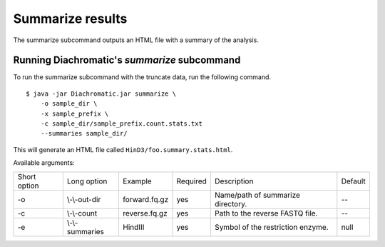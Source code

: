 
Summarize results
=================

The summarize subcommand outputs an HTML file with a summary of the analysis.

Running Diachromatic's *summarize* subcommand
~~~~~~~~~~~~~~~~~~~~~~~~~~~~~~~~~~~~~~~~~~~~~

To run the summarize subcommand with the truncate data, run the following command. ::

    $ java -jar Diachromatic.jar summarize \
        -o sample_dir \
        -x sample_prefix \
        -c sample_dir/sample_prefix.count.stats.txt
        --summaries sample_dir/

This will generate an HTML file called ``HinD3/foo.summary.stats.html``.


Available arguments:

+--------------+---------------------+---------------+----------+----------------------------------------------------------+---------+
| Short option |     Long option     | Example       | Required | Description                                              | Default |
+--------------+---------------------+---------------+----------+----------------------------------------------------------+---------+
| -o           | \\-\\-out-dir       | forward.fq.gz | yes      | Name/path of summarize directory.                        |    --   |
+--------------+---------------------+---------------+----------+----------------------------------------------------------+---------+
| -c           | \\-\\-count         | reverse.fq.gz | yes      | Path to the reverse FASTQ file.                          |    --   |
+--------------+---------------------+---------------+----------+----------------------------------------------------------+---------+
| -e           | \\-\\-summaries     | HindIII       | yes      | Symbol of the restriction enzyme.                        |  null   |
+--------------+---------------------+---------------+----------+----------------------------------------------------------+---------+


.. Output files
.. ~~~~~~~~~~~~
..
.. The default names of the truncated and gzipped FASTQ files are:
..
..     * ``prefix.truncated_R1.fastq.gz``
..     * ``prefix.truncated_R2.fastq.gz``
..
.. In addition, a file is produced that contains summary statistics about the truncation step.
..
..     * ``prefix.truncation.stats.txt``




.. Quality metrics mapping
.. ~~~~~~~~~~~~~~~~~~~~~~~
.. Diachromatic outputs a text file with the quality metrics for each run. The following texts provides possible interpretations
.. of these quality metrics and exemplary numbers for the `CTCF depletion Hi-C datasets of Nora et al. 2017`_.
..
.. .. _CTCF depletion Hi-C datasets of Nora et al. 2017: https://www.ncbi.nlm.nih.gov/pubmed/2852575
..
..
.. Percentage of uniquely mapped pairs
.. -----------------------------------
..
.. Percentage of truncated input read pairs that were paired, i.e. both reads were uniquely mapped to the genome.
.. For the CTCF depletion datasets, percentages range from 48.54% to 56.66%.
..
..
.. Hi-C pair duplication rate (HPDR)
.. ---------------------------------
..
.. For Hi-C, the removal of duplicates must take into account the chimeric nature of the underlying fragments.
.. The HPDR is defined as the percentage of uniquely mapped pairs that were removed because they were recognized to be *Hi-C duplicates*.
.. Usually, high duplication rates indicate sequencing libraries with low complexity.
.. For the CTCF depletion data, the proportion of unique read pairs amongst all uniquely mapped read pairs ranges between
.. 1.26% and 21.13%.
..
..
.. Percentages of different read pair categories
.. ---------------------------------------------
..
.. The categorization scheme subdivides the set of all uniquely mapped unique pairs into disjoint subsets.
.. The percentages of the individual categories may be useful for experimental troubleshooting.
..
.. **Percentage of un-ligated read pairs:** High percentages of un-ligated pairs indicate poor enrichment for ligation junctions, i.e. the streptavidin pull-down of biotinylated Hi-C ligation did not perform well. For the CTCF depletion data, the percentages of un-ligated pairs range between 9.61% and 26.17%.
..
.. **Percentage of self-ligated read pairs:** In practice, self-ligation seems not to occur  very often. For the CTCF depletion data, the percentages of self-ligated pairs range between 0.95% and 1.89%.
..
.. **Percentage of too short chimeric read pairs:** A high percentage (5%<) of too short chimeric fragments may indicate that the chosen lower size threshold for sheared fragments (``-l``) does not match the experimental settings. Diachromatic generates a plot for distribution of fragment sizes (see below) may provide guidance.
..
.. **Percentage of too large chimeric read pairs:** Essentially, the same applies as for the too short chimeric category.
..
.. **Percentage of valid read pairs:** The more, the better. For the the CTCF depletion data, percentages range between 62.30% and 81.35%.
..
..
.. Yield of valid pairs (YVP)
.. --------------------------
..
.. Percentage of truncated input read pairs that  are not
.. categorized as artifactual by any of the quality control steps, and therefore can be used for downstream analysis.
.. The YVP reflects the overall efficiency of the Hi-C protocol.
.. For the the CTCF depletion data, the percentages range between 24.37% and 42.77%.
..
..
.. Cross-ligation coefficient (CLC)
.. --------------------------------
..
.. Valid read pairs arising from genuine chromatin-chromatin interactions between different chromosomes cannot be
.. distinguished from those arising from **cross-ligation** events.
.. Based on the assumption that random cross-ligations between DNA fragments of different chromosomes (*trans*) occur more
.. likely as compared to cross-ligations between DNA fragments of the same chromosome (*cis*), the ratio of the numbers of cis
.. and trans read pairs is taken as an indicator of poor Hi-C libraries (Wingett 2015, Nagano 2015).
.. Within Diachromatic, the CLC is calculated as the proportion of unique valid trans read pairs amongst all unique valid read pairs.
.. For the CTCF depletion dataset, percentages range between 18.48% and 28.24%.
..
..
.. Re-ligation coefficient (RLC)
.. -----------------------------
..
.. Percentage of uniquely mapped unique pairs that did not arise from fragments with dangling-ends, i.e. ends that correspond
.. to un-ligated restriction enzyme cutting sites.
.. The RLC is intended to reflect the efficiency of the re-ligation step
.. and could possibly be used to improve experimental
.. conditions for re-ligation.
.. For the CTCF depletion dataset, percentages range between 97.04% and 98.92%.
..
..
.. Size distribution of chimeric and un-ligated fragments
.. ------------------------------------------------------
..
.. The plot of fragment size distributions is intended to serve as a kind of sanity check.
.. Deviations from bell-shaped curve progressions should be thoroughly scrutinized.
.. Furthermore, the plot might be useful for the adjustment of Diachromatic's size thresholds T1\ :sub:`min` and T1\ :sub:`max`.
.. For instance, a high number of read pairs that are categorized as *too large* could indicate that the actual size of
.. sheared fragments is larger on average.
.. In such cases, the plot can be used to choose good thresholds.
..
.. For the size distribution of chimeric fragments (**black**), the chimeric sizes of all read pairs that were categorized
.. as either as *valid*, *too short* or *too long* are determined.
.. Enriched chimeric fragments (**red**) form a subset of all chimeric fragments, whereby either the read R1 or R2 is assigned
.. to a digest that is flagged as selected in the digest file passed to Diachromatic.
.. For the size distribution of un-ligated fragments (**blue**) the distances between all inward pointing read pairs mapping
.. to the same chromosome (*cis*) are determined.
..
.. .. figure:: img/size_distribution_plot.png
..     :align: center




.. Quality metrics counting
.. ~~~~~~~~~~~~~~~~~~~~~~~~
..
.. Proportion of singleton interactions (PSI)
.. ------------------------------------------
..
.. The ratio of the numbers of trans and cis read pairs is taken as an indicator of poor Hi-C libraries
.. that contain many chimeric fragments arising from cross-ligations events between
.. unrelated protein-DNA complexes (Wingett 2015, Nagano 2015).
.. The :ref:`align subcommand<rstalign>` of Diachromatic calculates the CLC that is equivalent to the trans/cis ratio
.. and defined as the proportion of trans read pairs amongst all uniquely mapped unique pairs.
.. However,  the trans/cis ratio quality measure may also depend on other factors such as the genome size and
.. number of chromosomes of the analyzed species (Wingett 2015). Diachromatic therefore provides an alternative
.. and possibly more robust quality metric that
.. can also be used to assess the extent of cross-ligation.
..
..
.. Amongst the trans read pairs, we generally observe a large proportion
.. of single restriction digest pairs that occur only once in the entire dataset.
.. The number of all possible different cross-ligation
.. events (including cis and trans) can roughly be estimated as the square of the number of all
.. restriction digests across the entire genome.
.. Given this huge number, we reasoned that it is very unlikely that the same artefactual cross-ligation event occurs
.. twice by chance, and correspondingly hypoithesize that cross-ligation events primarily result in
.. interactions (or digest pairs) with only one read pair.
.. Therefore, we defined the fraction of singleton interactions as the proportion of interactions with only one
.. read pair amongst all interactions.
..
.. We typically observe very high PSI around 90%. However, not all of these interactions are necessarily the result
.. of cross-ligation events. There might be other factors that contribute singletons interactions such as occasional
.. non-functional contacts of spatial proximity.
..
.. Interaction count statistics
.. ----------------------------
..
.. As for the other subcommands, a text file containing summary statistics is generated:
..
..     * ``prefix.count.stats.txt``
..
.. This file contains:
..
..     * The total number of processed read pairs.
..     * The read pair counts broken down into the eight possible pair orientations.
..     * Summary statistics about interactions between active and inactive fragments.
..     * Quality metrics for experimental trouble shooting
..         + Target Enrichment Coefficient (TEC): The fraction of reads that are mapped to active fragments.
..         + Cross-ligation coefficient (CLC):	The fraction of trans read pairs.
..         + Fraction of Singleton Interactions (FSI): The proportion of interactions consisting of only one read pair among all interactions.
..             - This is an alternative quality metric that is intended to reflect the extend cross-ligation events.
..

